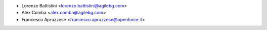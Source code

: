 * Lorenzo Battistini <lorenzo.battistini@agilebg.com>
* Alex Comba <alex.comba@agilebg.com>
* Francesco Apruzzese <francesco.apruzzese@openforce.it>
